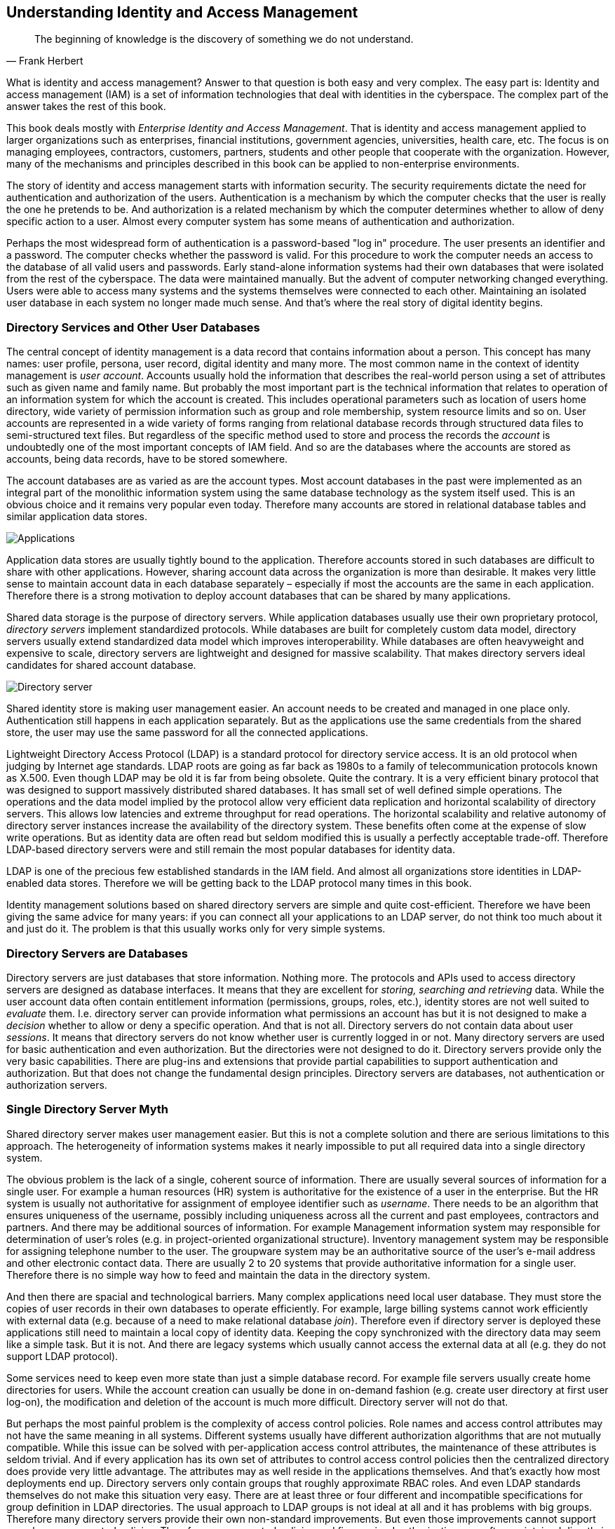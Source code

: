 == Understanding Identity and Access Management

[quote, Frank Herbert]
The beginning of knowledge is the discovery of something we do not understand.

What is identity and access management?
Answer to that question is both easy and very complex.
The easy part is: Identity and access management (IAM) is a set of information technologies that deal with identities in the cyberspace.
The complex part of the answer takes the rest of this book.

This book deals mostly with _Enterprise Identity and Access Management_.
That is identity and access management applied to larger organizations such as enterprises, financial institutions, government agencies, universities, health care, etc.
The focus is on managing employees, contractors, customers, partners, students and other people that cooperate with the organization.
However, many of the mechanisms and principles described in this book can be applied to non-enterprise environments.

The story of identity and access management starts with information security.
The security requirements dictate the need for authentication and authorization of the users.
Authentication is a mechanism by which the computer checks that the user is really the one he pretends to be.
And authorization is a related mechanism by which the computer determines whether to allow of deny specific action to a user.
Almost every computer system has some means of authentication and authorization.

Perhaps the most widespread form of authentication is a password-based "log in" procedure.
The user presents an identifier and a password.
The computer checks whether the password is valid.
For this procedure to work the computer needs an access to the database of all valid users and passwords.
Early stand-alone information systems had their own databases that were isolated from the rest of the cyberspace.
The data were maintained manually.
But the advent of computer networking changed everything.
Users were able to access many systems and the systems themselves were connected to each other.
Maintaining an isolated user database in each system no longer made much sense.
And that's where the real story of digital identity begins.

=== Directory Services and Other User Databases

The central concept of identity management is a data record that contains information about a person.
This concept has many names: user profile, persona, user record, digital identity and many more.
The most common name in the context of identity management is _user account_.
Accounts usually hold the information that describes the real-world person using a set of attributes such as given name and family name.
But probably the most important part is the technical information that relates to operation of an information system for which the account is created.
This includes operational parameters such as location of users home directory, wide variety of permission information such as group and role membership, system resource limits and so on.
User accounts are represented in a wide variety of forms ranging from relational database records through structured data files to semi-structured text files.
But regardless of the specific method used to store and process the records the _account_ is undoubtedly one of the most important concepts of IAM field.
And so are the databases where the accounts are stored as accounts, being data records, have to be stored somewhere.

The account databases are as varied as are the account types.
Most account databases in the past were implemented as an integral part of the monolithic information system using the same database technology as the system itself used.
This is an obvious choice and it remains very popular even today.
Therefore many accounts are stored in relational database tables and similar application data stores.

image::pictures/01-01-applications.png[Applications]

Application data stores are usually tightly bound to the application.
Therefore accounts stored in such databases are difficult to share with other applications.
However, sharing account data across the organization is more than desirable.
It makes very little sense to maintain account data in each database separately – especially if most the accounts are the same in each application.
Therefore there is a strong motivation to deploy account databases that can be shared by many applications.

Shared data storage is the purpose of directory servers.
While application databases usually use their own proprietary protocol, _directory servers_ implement standardized protocols.
While databases are built for completely custom data model, directory servers usually extend standardized data model which improves interoperability.
While databases are often heavyweight and expensive to scale, directory servers are lightweight and designed for massive scalability.
That makes directory servers ideal candidates for shared account database.

image::pictures/01-02-directory-server.png[Directory server]

Shared identity store is making user management easier.
An account needs to be created and managed in one place only.
Authentication still happens in each application separately.
But as the applications use the same credentials from the shared store, the user may use the same password for all the connected applications.

Lightweight Directory Access Protocol (LDAP) is a standard protocol for directory service access.
It is an old protocol when judging by Internet age standards.
LDAP roots are going as far back as 1980s to a family of telecommunication protocols known as X.500. Even though LDAP may be old it is far from being obsolete.
Quite the contrary.
It is a very efficient binary protocol that was designed to support massively distributed shared databases.
It has small set of well defined simple operations.
The operations and the data model implied by the protocol allow very efficient data replication and horizontal scalability of directory servers.
This allows low latencies and extreme throughput for read operations.
The horizontal scalability and relative autonomy of directory server instances increase the availability of the directory system.
These benefits often come at the expense of slow write operations.
But as identity data are often read but seldom modified this is usually a perfectly acceptable trade-off.
Therefore LDAP-based directory servers were and still remain the most popular databases for identity data.

LDAP is one of the precious few established standards in the IAM field.
And almost all organizations store identities in LDAP-enabled data stores.
Therefore we will be getting back to the LDAP protocol many times in this book.

Identity management solutions based on shared directory servers are simple and quite cost-efficient.
Therefore we have been giving the same advice for many years: if you can connect all your applications to an LDAP server, do not think too much about it and just do it.
The problem is that this usually works only for very simple systems.


=== Directory Servers are Databases

Directory servers are just databases that store information.
Nothing more.
The protocols and APIs used to access directory servers are designed as database interfaces.
It means that they are excellent for _storing, searching and retrieving_ data.
While the user account data often contain entitlement information (permissions, groups, roles, etc.), identity stores are not well suited to _evaluate_ them.
I.e. directory server can provide information what permissions an account has but it is not designed to make a _decision_ whether to allow or deny a specific operation.
And that is not all.
Directory servers do not contain data about user _sessions_.
It means that directory servers do not know whether user is currently logged in or not.
Many directory servers are used for basic authentication and even authorization.
But the directories were not designed to do it.
Directory servers provide only the very basic capabilities.
There are plug-ins and extensions that provide partial capabilities to support authentication and authorization.
But that does not change the fundamental design principles.
Directory servers are databases, not authentication or authorization servers.


=== Single Directory Server Myth

Shared directory server makes user management easier.
But this is not a complete solution and there are serious limitations to this approach.
The heterogeneity of information systems makes it nearly impossible to put all required data into a single directory system.

The obvious problem is the lack of a single, coherent source of information.
There are usually several sources of information for a single user.
For example a human resources (HR) system is authoritative for the existence of a user in the enterprise.
But the HR system is usually not authoritative for assignment of employee identifier such as _username_.
There needs to be an algorithm that ensures uniqueness of the username, possibly including uniqueness across all the current and past employees, contractors and partners.
And there may be additional sources of information.
For example Management information system may responsible for determination of user's roles (e.g. in project-oriented organizational structure).
Inventory management system may be responsible for assigning telephone number to the user.
The groupware system may be an authoritative source of the user's e-mail address and other electronic contact data.
There are usually 2 to 20 systems that provide authoritative information for a single user.
Therefore there is no simple way how to feed and maintain the data in the directory system.

And then there are spacial and technological barriers.
Many complex applications need local user database.
They must store the copies of user records in their own databases to operate efficiently.
For example, large billing systems cannot work efficiently with external data (e.g. because of a need to make relational database _join_).
Therefore even if directory server is deployed these applications still need to maintain a local copy of identity data.
Keeping the copy synchronized with the directory data may seem like a simple task.
But it is not.
And there are legacy systems which usually cannot access the external data at all (e.g. they do not support LDAP protocol).

Some services need to keep even more state than just a simple database record.
For example file servers usually create home directories for users.
While the account creation can usually be done in on-demand fashion (e.g. create user directory at first user log-on), the modification and deletion of the account is much more difficult.
Directory server will not do that.

But perhaps the most painful problem is the complexity of access control policies.
Role names and access control attributes may not have the same meaning in all systems.
Different systems usually have different authorization algorithms that are not mutually compatible.
While this issue can be solved with per-application access control attributes, the maintenance of these attributes is seldom trivial.
And if every application has its own set of attributes to control access control policies then the centralized directory does provide very little advantage.
The attributes may as well reside in the applications themselves.
And that's exactly how most deployments end up.
Directory servers only contain groups that roughly approximate RBAC roles.
And even LDAP standards themselves do not make this situation very easy.
There are at least three or four different and incompatible specifications for group definition in LDAP directories.
The usual approach to LDAP groups is not ideal at all and it has problems with big groups.
Therefore many directory servers provide their own non-standard improvements.
But even those improvements cannot support complex access control policies.
Therefore access control policies and fine-grained authorizations are often maintained directly in the application databases.

Single directory approach is feasible only in very simple environments or in almost entirely homogeneous environments.
In all other cases there is a need to supplement the solution by other identity management technologies.

This does not mean that the directory servers are useless.
Quite the contrary.
They are very useful when used properly.
They just cannot be used alone.
More components are needed to build a complete solution.

=== Access Management

While directory systems are not designed to handle complex authentication the _access management_ (AM) systems are built to handle just that.
They handle all the flavors of authentication and some authorization aspects.
The principle of all access management systems is basically the same:

. Access management system gets between the user and the target application.
This can be done by a variety of mechanisms but the most common is that the applications themselves redirect the user to the AM system if they do not have existing session.

. Access management system prompts user for username and password, requests the certificate, creates a challenge and prompts for the response or in any other way initiates the authentication procedure.

. User enters the credentials.

. Access management system checks the validity of credentials and evaluates access policies.

. If access is allowed then the AM system redirects user back to the application.
The redirection usually contains an access token: small piece of information that tells the application that the user is authenticated.

. Application validates the token, creates local session and allows the access.

image::pictures/01-03-am-flow.png[Access management flow]

After that procedure the user works with the application normally.
So only the first access goes through the AM server.
This is important for AM system performance and sizing.

The applications only need to provide code that integrates with the AM system.
Except for that small integration code applications do not need to provide any authentication code at all.
It is the AM system that prompts for password, not the application.
This is a fundamental difference when compared to LDAP-based authentication.
In the LDAP case it is the application that prompts for password.
In the AM case the Access Management server does everything.
Many applications do not even care how the user was authenticated.
All they need to know is that he was authenticated and that the authentication was good enough.
This feature brings a very desirable flexibility to the entire application infrastructure.
The authentication mechanism can be changed at any time without disrupting the applications.
We live in an era when passwords are migrated to a stronger authentication mechanisms.
The flexibility that the AM-based approach brings may play a key part in that migration.


=== Web Single Sign-On

Single Sign-On (SSO) systems allow user to authenticate once and then access number of different system.
There many SSO systems for web applications, however it looks like these systems are all using the same basic principle.
The web SSO is based on the general access management principle described above:

. Application A redirects the user to the access management server (SSO server).

. The access management server authenticates the user.

. The access management server establishes session (SSO session) with the user browser.
This is the crucial part of the SSO mechanism.

. User is redirected back to the application A. Application A usually establishes local session with the user.

. User interacts with application A

. When user tries to access application B, the application B redirects user to the access management server.

. The access management server checks for existence of SSO session.
As the user authenticated with the access management server before, there is a valid SSO session.

. Access management server does not need to authenticate the user again and immediately redirects user back to application B.

. Application B establishes local session with the user and proceeds normally.

The user usually does not even realize that he was redirected when accessing application B.
There is no interaction between the redirects and the redirects and the processing on the access management server is usually very fast.
It looks like the user was logged into the application B all the time.

image::pictures/1-4-web-sso-flow.png[Web SSO flow]


=== Authorization in Access Management

The request of a user accessing an application is directly or indirectly passed through the access management server.
Therefore the access management server can, in theory, analyze the request and evaluate whether the user request is authorized or not.
That is a theory.
But the situation is much more complicated in practice.

The AM server usually intercepts only the first request to access the application because it would be a performance impact to intercept all the requests.
After the first request the application established local sessions and proceeds with the operation without any communication with the AM server.
Therefore the AM server can only evaluate authorization during the first request.
Which means it can only evaluate a very rough-grained authorization decisions.
In practice it usually means that the AM server can make only all-or-nothing authorization decisions: whether a particular user can access all parts of a particular application or that he cannot access the application at all.
The AM server usually cannot make any finer-grain decisions just by itself.

Some AM systems provide agents that can be deployed to applications and that enforce a finer-grain authorization decisions.
Such agents often rely on HTTP communication and they are making decisions based on the URLs that the user is accessing.
This approach might work well in 1990s, but it has only very limited applicability in the age of single-page web applications and mobile applications.

Sophisticated applications often need to make authorization decisions based on context which is simply not available in the request or user profile at all. E.g. an e-banking application may allow or deny a transaction based on the sum of previous transactions that were made earlier that day.
While it is usually possible to synchronize all the authorization information into the user profile, it is usually not desirable.
It would be a major burden to keep such information updated and consistent.

AM systems often come with a promise to unify authorization across all the applications and to centralize management of organization-wide security policies.
Unfortunately, such broad promises are almost always false.
The AM system can theoretically evaluate and enforce some authorization statements.
And this may work well during demonstrations and in very simple deployments.
But in complex practical deployments this capability is extremely limited.
Vast majority of the authorization decisions is carried out by each individual application and is completely outside of the reach of an AM system.

=== SAML and OpenID Connect

Many access management systems use proprietary protocols to communicate with the applications and agents.
This is obviously an interoperability issue – especially when the AM principles are used in the Internet environment.
And it is the Internet that motivated standardization in this field.

The first widespread standardized protocol in this field was Security Assertion Markup Language (SAML).
The original intent of SAML was to allow cross-domain sign-on and identity data sharing across organizations on the Internet.
It is quite complex protocol and security token format heavily based on XML standards.
SAML philosophy and design is very close to the SOAP-based web services and in fact it was designed to integrate easily into the SOAP web service world.
SAML specifications are long, divided into several profiles, there are many optional elements and features and overall SAML is a set of very rich and flexible mechanisms.

Primary purpose of SAML is transfer of identity information between organizations.
There are big federations with hundreds of organizations based on SAML tokens and protocols.
Many e-government solutions are based on SAML, there are big partner networks running on SAML and overall it looks like SAML is a success.
But SAML was a victim of its own flexibility and complexity.
And the latest fashion trends are not very favorable to SAML. XML and SOAP-based web service mechanisms are getting out of fashion.
All of that has probably motivated the inception of other protocols.

The latest fashion favors RESTful services and similar simpler architectural approaches.
All of that probably contributed to the development of OpenID Connect protocol (OIDC).
OpenID Connect is based on much simpler mechanisms than SAML, but it is reusing the same basic principles.
OpenID connect has a very eventful history.
It all started with a bunch of homebrew protocols such as LID or SXIP that are now mostly forgotten.
That was followed by the development of OpenID protocol, which was still very simple.
OpenID gained some attention especially with providers of Internet services.
But despite its simplicity OpenID was not very well engineered and it quickly reached its technological limits.
It was obvious that OpenID needs to be significantly improved.
Then there was almost unrelated protocol called OAuth which was designed for management of cross-domain authorizations.
That protocol was developed into something that was almost, but not quite, entirely unlike the original OAuth protocol.
As the result had almost nothing to do with the original OAuth protocol it is perfectly understandable that is was dubbed OAuth2. And in fact OAuth2 is not really a protocol at all.
It is rather a vaguely-defined framework to build other protocols.
OAuth2 framework was used to build a cross-domain authentication and user profile protocol.
This new protocol is much more similar to SAML than to the original OpenID, so it was an obvious choice to call it OpenID Connect.
Some traditions are just worth maintaining.

Now there are two protocols that are using the same principle and do almost the same thing.
The principle is illustrated in the following diagram.

image::pictures/1-5-saml-oidc-flow.png[SAML/OIDC flow]

The interaction goes like this:

. User is accessing a resource.
This can be web page or web application on the target site.

. Target site does not have a valid session for the user.
Therefore it redirects user browser to the source site.
It will add authentication request into that redirect.

. Browser follows the redirect to the source site.
The source site gets the authentication request and parses it.

. If the user is not already authenticated with the source site then the authentication happens now.
The source site prompts for username, password, certificate, one-time password or whatever credential that is required by the policy.
With a bit of luck the authentication succeeds.

. The source site redirects the browser back to the target site.
The source site adds authentication response to the redirect.
The most important part of the response is a token.
The token directly or indirectly asserts user's identity.

. The target site will parse the authentication response and process the token.
The token may by just a reference to the real token (SAML artifact) or it may be access key to another service that provides the identity (OIDC UserInfo).
In that case the target site makes another request (6a).
This request is usually a direct one and does not use browser redirects.
One way or another, the target site now has claims about user identity.

. Target site evaluates the identity, processes authorizations and so on.
Local session with the user is usually established at this point to skip the authenticaiton redirects on the next request.
The target site finally provides the content.

Following table compares the terminology and technologies used in SAML and OIDC worlds.

[cols=3*,options=header]
|===
|
|SAML World
|OpenID Connect World

|Source site
|Identity Provider (IdP)
|Identity Provider (IDP) or OpenID Provider (OP)

|Target site
|Service Provider (SP)
|Relying Party (RP)

|Token
|SAML Assertion (or artifact)
|ID token, access token

|Intended for
|Web applications, web services (SOAP)
|Web applications, mobile applications, REST services

|Based on
|N/A
|OAuth2

|Data representation
|XML
|JSON

|Cryptography framework
|XMLenc, XMLdsig
|JOSE

|Token format
|SAML
|JWT

|===

Careful reader will notice the similarity with the web-based access management mechanisms.
That's right.
This is the same wheel reinvented over and over again.
However, to be completely honest we have limited our description to cover flows for web browser only.
Both SAML and OIDC has broader applicability that just web browser flows.
And the differences between the protocols are much more obvious in these extended use cases.
But the web browser case nicely illustrates the principles and similarities of SAML, OpenID Connect and also the simple web-SSO systems.

Maybe the most important differences between SAML, OIDC and web-SSO systems is the intended use:

* SAML was designed for the web applications and SOAP web services world.
It will handle centralized (single-IDP) scenarios very will, but it can also work in decentralized federations.
Go for SAML if you are using SOAP and WS-Security or if you plan to build big decentralized federation.

* OpenID Connect was designed mostly for use with social network and similar Internet services.
Its philosophy is still somehow centralized.
It will work well if there is one strong identity provider and many relying parties.
Technologically it will fit into RESTful world much better than SAML. Current fashion trends are favorable to OIDC.

* Web-SSO systems are designed to be used inside a single organization.
This is ideal to implement SSO between several customer-facing applications so the customers will have no idea that they interact with many applications and not just one.
The web-SSO systems are not designed to work across organizational boundaries.

Although SAML and OIDC are designed primarily for cross-domain use, it is no big surprise to see them inside a single organization.
There is a clear benefit in using an open standardized protocol instead of a proprietary mechanism.
However, it has to be expected that the SSO system based on SAML or OIDC will have slightly more complicated setup than a simple Web-SSO system.

=== Kerberos, Enterprise SSO and Friends

Many of us would like to think that everything is based on web technologies today and that non-web mechanisms are things of the past.
But there are still cases that are not web-based and where web-based SSO and AM mechanisms will not work.
There is still a lot of legacy applications, especially in the enterprise environment.
Applications based on rich clients or even character-based terminal interactions are still not that difficult to find.
And then there are network operating systems such as Windows and numerous UNIX variants, there are network access technologies such as VPN or 802.1X and so on.
There are still many cases where web-based access management and SSO simply won't work.

These technologies usually pre-date the web.
And honestly, the centralized authentication and SSO are not entirely new ideas.
Therefore it is perhaps no big surprise that there are authentication and SSO solutions even for non-web applications.

The classic classroom example of non-web SSO system is Kerberos.
The protocol originated at MIT in 1980s.
It is a single sign-on protocol for operating systems and rich clients based on symmetric cryptography.
Even though it is a cryptographic protocol it is not too complicated to understand and it definitely withstood the test of time.
It has been used to this day, especially for authentication and SSO of network operating systems.
It is a part of Windows network domain and it is often the preferred solution for authentication of UNIX servers.
The most serious limitation of Kerberos is given by its use of symmetric cryptography.
The weakness of symmetric cryptography is key management.
Kerberos key management can be quite difficult especially when Kerberos realm gets very big.
Key management is also one of the reasons why it is not very realistic to use Kerberos in cross-domain scenarios.
However inside a closed organization Kerberos is still a very useful solution.

The major drawback in using Kerberos is that every application and client needs to be "kerberized".
In other words everybody that wants to take part in Kerberos authentication needs to have Kerberos support in one's software.
There are kerberized versions of many network utilities so this is usually not a problem for UNIX-based networks.
But it is a problem for generic applications.
There is some support for Kerberos in common web browsers which is often referred to as "SPNEGO".
However this support is usually limited to interoperability with Windows domains.
Therefore even though Kerberos is still useful for operating system SSO it is not a generic solution for all applications.

Many network devices use RADIUS protocol for what network engineers call "Authentication, Authorization and Accounting" (AAA).
However RADIUS is a back-end protocol.
It does not take care of client interactions.
The goal of RADIUS is that the network device (e.g. WiFi access point, router or VPN gateway) can validate user credentials that it has received as part of other protocol.
The client connecting to VPN or WiFi network does not know anything about RADIUS.
Therefore RADIUS is similar to the LDAP protocol and it is not really an access management technology.

Obviously there is no simple and elegant solution that can provide SSO for all enterprise applications.
Despite that one technology appeared in 1990s and early 2000s and promised to deliver universal enterprise SSO solution.
It was called "Enterprise Single Sign-On" (ESSO).
The ESSO approach was to use agents installed on every client device.
The agent detects when login dialog appears on the screen, fills in the username and password and submits the dialog.
If the agent is fast enough the user does not even notice the dialog and this creates the impression of Single Sign-On.
However, there are obvious drawbacks.
The agents needs to know all the passwords in a cleartext form.
There are ESSO variations with passwords randomly generated or even single-user passwords which partially alleviates this problem.
But the drawback is that the ESSO also needs to be integrated with password management of all the applications, which is not entirely easy.
However the most serious drawback of ESSO are the agents.
These only work on workstations that are strictly controlled by the enterprise.
Yet the world is changing, enterprise perimeter has efficiently disappeared and the enterprise cannot really control all the client devices.
Therefore also ESSO is now mostly a thing of the past.


=== Access Management and the Data

Access Management servers and Identity Providers need to know the data about users to work properly.
But it is complicated.
The purpose of access management systems is to manage access of users to the applications.
Which usually means processing authentication, authorization (partially), auditing the access and so on.
For this to work, the AM system needs access to the database where the user data are stored.
It needs access to usernames, passwords and other credentials, authorization policies, attributes and so on.
The AM systems usually do not store these data themselves.
They rely on external databases.
And in vast majority of cases those databases are directory services.
This is an obvious choice: directory services are lightweight, highly available and extremely scalable.
The AM system usually need just a simple attributes, therefore the limited capabilities of directory data models are not a limiting factor here.
Marriage of access management and directory service is an obvious and very smart match.

However, there is one critical issue – especially if the AM system is also used as a single sign-on server.
The data in the directory service and the data in the applications must be consistent. E.g. it is a huge problem if one user has different usernames in several applications.
Which username should he use to log in?
Which username should be sent to the applications?
There are ways how to handle such situations, but this is usually very cumbersome and expensive.
It is much easier to unify the data before the AM system is deployed.

Even though the "M" in AM stands for "management", typical AM system has only a very limited data management capabilities.
The AM systems usually assume that the underlying directory system is already properly managed. E.g. a typical AM system has only a very minimalistic user interface to create, modify and delete user records.
Some AM systems may have self-service functionality (such as password reset), but even that functionality is usually very limited.
Even though the AM relies on the fact that the data in the AM directory service and the data in applications are consistent there is usually no way how to fully synchronize the data by using the AM system itself.
There may be methods for on-demand or opportunistic data updates, e.g. creating user record in the database when the user logs in for the first time.
But there are usually no solutions for deleting the records or for updating the records of inactive users.

Therefore the AM systems are usually not deployed alone.
The underlying directory service is almost always a hard requirement for even the most humble AM functionality.
But for the AM system to really work properly it needs something to manage and synchronize the data.
Identity Management (IDM) system is usually used for that purpose.
And in fact, it is usually strongly recommended to deploy the directory and the IDM system before the AM system.
The AM system cannot work without the data.
And if it works on data that are not maintained properly it will not take a long time until it fails.


=== Advantages and Disadvantages of Access Management Systems

Access management and web SSO systems have significant advantages.
Most of the characteristics are given by the AM principle of centralized authentication.
As the authentication is carried out by a central access management server it can be easily controlled and audited.
Such centralization can be used to consistently apply authentication policies - and to easily change them when needed.
It also allows better utilization of an investment into authentication technologies. E.g. multi-factor or adaptive authentication can be quite expensive if it has to be implemented by every application.
But when it is implemented in the AM server then it is re-used by all the applications without additional investment.

However there are also drawbacks.
As the access management is centralized it is obviously a single point of failure.
Nobody is going to log in in case that the AM server fails.
This obviously means major impact on functionality of all applications.
Therefore AM servers need to be highly available and scalable.
Which is not always an easy task.
The AM servers need a very careful sizing as they may easily become a performance bottlenecks.
But perhaps the most severe drawback is the total cost.
The cost of the AM server itself is usually not a major issue.
But the server needs to be integrated with every application.
Even though there are some standards the integration is usually quite painful.
Support for AM standards and protocols in the applications is far from being perfect.
Especially older enterprise applications need to be modified to switch their authentication subsystem to the AM server.
This is often so costly that the adoption of AM technologies is often limited just to a handful of enterprise applications.

Even though many enterprises are planning deployment of an AM system as their first step in the IAM project, this approach seldom succeeds.
The project usually plans to integrate 50-80% applications into the AM solution.
But the reality is that only a handful of applications is integrated with the AM system.
The rest of the applications is integrated using an IDM system that is hastily added to the project.
Therefore it is better to plan ahead: analyze the AM integration effort and make a realistic plan for the AM solution.
Make sure that the AM can really bring the promised benefits.
Starting with IDM and adding AM part later is often much more reasonable strategy.


=== Single Access Management Myth

The redirection approach of Access Management systems assumes that the user has something that can display authentication prompts and carry out user interaction.
Which is usually a web browser.
Therefore this approach applies mostly to conventional web-based applications.
Variations of this approach are also applicable to single-page web applications.
However this approach is usually not directly applicable for applications that use rich clients, operating system authentication and mobile applications.
Browser is not the primary environment that can be used to carry out the authentication in those cases.
There are some solutions that usually rely on embedded browser, however that does not change the basic fact that the AM technologies are not entirely suitable for this environment.
These applications usually rely on Kerberos as an SSO system or do not integrate with any SSO system at all.

As typical enterprise environment is composed of a wild mix of technologies and not all of them are entirely web-based.
Therefore it is unlikely that a single AM system can apply to everything that is deployed in the enterprise.
Authentication is very tightly bound to the user interaction, therefore it depends on the method how the user interacts with the application.
As the user is using different technologies to interact with the web application, mobile application and operating system then it is obvious that also authentication and SSO methods for these systems will be different.

Therefore it has to be expected that there will be several AM or SSO systems in the enterprise, each one serving its own technological island.
And each island needs to be managed.


=== Practical Access Management

Unifying access management system, Single Sign-On, cross-domain identity federation, universally-applicable 2-factor authentication – there are the things that people usually want when they think about Identity and Access Management (IAM).
And these are all perfectly valid requirements.
However, everything has its cost.
And it is notoriously difficult to estimate the cost of access management solutions because majority of the cost is not in the AM software.
Huge part of the total cost is hidden inside existing applications, services and clients.
All of this has to be considered when planning an access management project.

Even though the AM is what people usually want, it is usually wise *not* to start with AM as the first step.
AM deployment has many dependencies: unified user database, managed and continually synchronized data, applications that are flexible enough to be integrated and so on.
Unless your IT infrastructure is extremely homogeneous and simple, it is very unlikely that these dependencies are satisfied.
Therefore it is almost sure that the AM project attempted at the beginning of the IAM program will not reach its goals.
And it is quite likely for such AM projects to fail entirely.
However if the AM project is properly scoped and planned and has realistic goals there is high chance of success and it can bring substantial value.

Perhaps the best way to evaluate an AM project is to ask several questions:

* Do I really need access management for all applications?
Do I need 100% coverage?
Can I afford all the costs?
Maybe it is enough to integrate just a couple of applications that are source of the worst pain.
Do I know which applications are these?
Do I know what my users really use during they workday?
Do I know what they need?

* Do I fully realize that the effect of AM and SSO is mostly user convenience?
What are the real security benefits of AM deployment?
Will I be disabling the native authentication to the applications?
Even for system administrators?
What will I do in case of administration emergencies (e.g. system recovery)?
Would system administrators still be able to circumvent the AM system?
If yes then what is the real security benefit?
If not then what will be the recovery procedure in case the AM system fails?

* Do I really need SSO for older and rarely used applications?
What is the real problem here?
Is the problem that users are entering the password several times per day?
Or is the real problem that they have to enter different username or password to different applications and they keep forgetting the credentials?
Maybe simple data cleanup and password management will solve the worst problems and I case save a huge amount of money on AM project?

The AM technologies are the most visible part of the IAM program.
But it is also the most expensive part and the most difficult to set up and maintain.
Therefore do not underestimate other IAM technologies and do not try to solve every problem with AM golden hammer.
Using the right tool for the job is a good approach in every situation.
But in IAM program it is absolutely critical for success.


=== Identity Management

_Identity management_ (IDM) is maybe the most overlooked and underestimated technology in the whole identity and access management (IAM) field.
Yet IDM is a crucial part of almost every IAM solution.
And it is IDM that can bring substantial benefits to almost any organization.
So, what that mysterious IDM really is?

Identity management is exactly what the name says: it is all about managing identities.
It is about the processes to create Active Directory accounts and mailboxes for a new employee.
IDM makes it possible to immediately disable all access to a suspicious user during a security incident.
IDM takes care of adding new privileges and removing old privileges of users during reorganization.
IDM makes sure that all the accounts are properly disabled when the employee leaves the company.
IDM records access privileges of temporary workers, partners, support engineers and all the third-party identities that are not maintained in your human resources (HR) system.
IDM automates the processes of role request and approval.
IDM records every change in user privileges in the audit trail.
IDM governs the annual reviews of roles and access privileges.
IDM makes sure the copies of user data that are kept in the applications are synchronized and properly managed.
And IDM does many other things that are absolutely essential for every organization to operate in an efficient and secure manner.

It looks like IDM is the best thing since the sliced bread.
So where's the catch?
Oh yes, there is a catch.
Or it is perhaps better to say that there was a catch.
The IDM systems used to be expensive.
Very expensive.
The IDM systems used to be so expensive that it was very difficult to justify the cost even with such substantial and clear benefits.
But that time is over now.

NOTE: The term _identity management_ is often used for the whole identity and access management (IAM) field.
This is somehow confusing because technologies such as single sign-on or access management do not really manage the identities.
Such technologies manage the access to the applications.
Even directory servers do not exactly _manage_ the identities.
Directory servers store the identities and provide access to them.
There is in fact one whole branch of technologies that manage identities.
Those systems are responsible for creating identities and maintaining them.
Those are sometimes referred to as _identity provisioning_, _identity lifecycle management_ or _identity administration systems_.
But given the current state of the technology such names are indeed an understatement.
Those systems can do much more than just provisioning or management of identity lifecycle.
We will refer to these systems simply as _identity management_ (IDM) systems.
When we refer to the entire field that contains access management, directory services, identity management and governance we will use the term _identity and access management_ (IAM).

Let's start at the beginning.
In 1990s there was no technology that would be clearly identified as "identity management".
Of course, all the problems above had existed almost since the beginning of modern computing.
And there had always been some solutions for those problems.
But most of that solutions were based on paperwork and scripting.
That worked quite well - until the big system integration wave spread through the industry in 1990s and 2000s.
As data and processes in individual applications got integrated, the IDM problems became much more pronounced.
Manual paper-based processes were just too slow for the age of information superhighways.
The scripts were too difficult to maintain in the world where new application is deployed every couple of weeks.
The identity integration effort naturally started with the state-of-the-art identity technology of the day: directory services.
But as we have already shown the directories were not ideal tool for the job.
The directories were not entirely suitable for environment where people though that LDAP is some kind of exotic disease, where usernames and identifiers were assigned quite randomly and where every application insisted that the only authoritative data are those stored in its own database.


=== First Generation

The integration problems motivated the inception of IDM technologies in early 2000s.
Early IDM systems were just data synchronization engines that were somehow hard-coded to operate with users and accounts.
Some simple Role-Based Access Control (RBAC) engines and administration interfaces were added a bit later.
During mid-2000s there were several more-or-less complete IDM systems.
This was the first generation of the IDM systems.
These systems were able to synchronize identity data between applications and also provide some basic management capabilities.
But even such a simple functionality was a huge success.
The IDM systems could synchronize the data without any major modification of the applications, therefore they brought the integration cost to a reasonable level.
The problem was that the cost of the IDM systems themselves was quite high.
And these systems were still somehow crude, therefore the configuration and customization required a very specialized class of engineers.
This made the deployment of IDM solutions prohibitively expensive for many mid-size and smaller organizations.
And even big organizations often deployed IDM solution with quite limited features to make the cost acceptable.
These IDM systems later evolved and improved.
And there were companion products for governance and compliance that augmented the functionality.
But it often was almost impossible to change the original architecture or a product.
Therefore many first-generation products still struggle with limitations that originated in the early product design.

All the first-generation IDM systems were commercial closed-source software.
Many of these products are still available on the market and they are even considered to be leaders.
However, the closed-source character of the IDM products is itself a huge problem.
Every IDM solution has to be more-or-less customized.
Which usually means more rather than less.
It has to be the IDM system that adapts and not the applications.
Requiring each application to adapt to a standardized IDM interface means a lot of changes in a lot of different places, platforms and languages.
The total cost adds up to a huge number.
Such approach is being tried from time to time but it almost always fails.
It is not a practical approach.
While there are many applications in the IT infrastructure, there is just one IDM system.
If the IDM system adapts to applications and business processes, the changes are usually smaller and they are all in one place and implemented in a single platform.
So the IDM system must be able to adapt.
And it has to adapt a great deal and it has to adapt easily and quickly.
Closed-source software is notoriously bad at adapting to requirements that are difficult to predict.
Which in practice means that the IDM projects based on first-generation products were hard, slow and expensive.
Also the closed-source software is prone to vendor lock-in.
Once the IDM system is deployed and integrated it is extremely difficult to replace it with a competing system.
The closed-source vendor is the only entity that can modify the system and the system cannot be efficiently replaced.
Which means that the end customer is not in a position to negotiate.
Which means high maintenance costs.
Naturally the first generation of IDM system was a huge commercial success.
But only for the vendors.
This generation of IDM solutions really worked only for some customers and even there the real long-term benefits were often questionable.

=== Second Generation

We can only speculate what were the reasons, but the fact is that around the years 2009-2011 several very interesting new IDM products appeared on the market.
One interesting thing is that all of them were more-or-less open source.
But there is much more.
Although all of the products are targeting the IDM space they are all significantly different.
They differ in their philosophy and governing principles.
One product is just a simple framework that can be programmed and extended ad nauseam while another product is a full-fledged IDM product with support for governance and compliance features.
Architecture of one product is quite heavyweight, based on Service-Oriented Architecture (SOA) principles.
And that product actually contains complete Enterprise Service Bus (ESB) embedded inside the system.
On the other hand, architecture of another product is a loosely coupled set of components that can be glued together with JavaScript.
Couple of other products are mostly based on proven and efficient lightweight Java architecture.
While some products are following good open source standards and they are building user communities, other products are open source only by the source code license and they are obviously not so much community-oriented.
So, there is a lot of variability.
Which means that are plenty options to choose from.

To be completely honest, not all second-generation IDM products are entirely ready for prime time.
It takes some time for a product to mature.
But there are few products that can handle all common IDM scenarios without any problems.
And at least one product is a comprehensive and feature-complete IDM system.
Some of the products stagnate and at least one product is practically dead.
But there are products that are actively maintained and continuously improved.

The most significant advantage of the second-generation IDM products is their open source character.
This is a characteristic that is easy to overlook, but it is almost impossible to overstate.
As every single IDM engineer knows, understanding of the IDM product and the ability to adapt the product are two critical aspects of any IDM project.
Open source is the best way to support both understanding and flexibility.
And there is also third important advantage: it is almost impossible to create a vendor lock-in situation with an open source product.
All of the open source products are backed by companies that offer professional support services that are equivalent to the services offered by commercial IDM products.
Therefore there are no disadvantages originating from the open source character of these projects.
Yet there are huge advantages that make this approach really revolutionary.

The second-generation IDM products are obvious choice for new IDM deployment projects.
The advantages of these products are quite clear and there is a great potential for future development.
However, as always, you must choose wisely.

=== What is This Identity Management, Anyway?

_Identity management_ is a simple term which encompasses a very rich and comprehensive functionality.
It contains identity provisioning (and reprovisioning and deprovisioning), synchronization, organizational structure management, role-based access control, data consistency, approval processes, auditing and few dozens of other features.
All of that is thoroughly blended and mixed with a pinch of scripting and other seasoning until there is a smooth IDM solution.
Therefore it is quite difficult to tell what identity management is just by using a dictionary-like definition.
We would rather describe what identity management is by using a couple of typical usage scenarios.

Let's have a fictional company called ExAmPLE, Inc.
This company has few thousand employees, decent partner network, customers and suppliers and all the other things as real-world companies have.
And ExAmPLE company has an IDM system running in its IT infrastructure.

ExAmPLE hires a new employee called Alice.
Alice signs an employee contract few days before she starts her employment.
The contract is entered into the HR system by the ExAmPLE HR staff.
The IDM system periodically scans the HR records and it discovers the record of a new hire.
The IDM systems pulls in the record and analyzes it.
The IDM system will take user's name and employee number from the HR record, it will generate a unique username and based on that information it creates a user record in the IDM system.
The IDM system also gets the organization code of `10010` from the HR record.
The IDM will look inside its organizational tree and discovers that the code `10010` belongs to sales department.
Therefore IDM will automatically assign the user to the sales department.
The IDM will also process the work position code of `S007` in the HR record.
The IDM policies say that the code `S007` means sales agent and that anybody with that code should automatically receive the "Sales Agent" role.
Therefore the IDM will assign that role.
As this is a core employee, the IDM will automatically create an Active Directory account for the user together with the company mailbox.
The account will be placed into the Sales Department organizational unit.
The "Sales Agent" role entitles the user to more privileges.
Therefore the Active Directory account is automatically assigned to sales groups and distribution lists.
The role also gives access to the CRM system, therefore CRM account is also automatically created and assigned to appropriate groups.
All of that happens in a couple of seconds after the new HR record is detected.
And it all happens automatically.

image::pictures/01-06-example-idm.png[ExAmPLE IDM system]

Alice starts her career and she is a really efficient employee.
Therefore she gets more responsibilities.
Alice is going to prepare specialized market analyses based on empirical data gathered in the field.
ExAmPLE is a really flexible company, always inventing new ways how to make business operations more efficient.
Therefore they invented this work position especially to take advantage of Alice's skills.
Which means there is no work position code for Alice's new job.
But she needs new privileges in the CRM system to do her work efficiently.
And she needs that right now.
Fortunately the ExAmPLE has a flexible IDM system.
Alice can log into the IDM system, select the privileges that she needs and request them.
The request has to be approved by Alice's manager and also by the CRM system owner.
They get the notification about the request and they can easily approve or reject it in the IDM system.
Once the request is approved Alice's CRM account will be automatically assigned to appropriate CRM groups.
Alice may start working on her analysis minutes or hours after she has requested the privileges.

image::pictures/01-07-example-idm-approval.png[ExAmPLE IDM approval]

Alice lives happily ever after.
And one day she decides to get married.
Alice, similarly to many other women, has the strange habit of changing her surname after the marriage.
But now Alice has a really responsible work position and she has accounts in a dozen information systems.
This is no easy task to change her name in all of them, is it?
In fact it is very easy because ExAmPLE has its IDM system.
Alice goes to the HR department and the HR staff changes her surname in the HR system.
The IDM system will pick up the change and propagate that to all the affected systems.
Alice even automatically gets a new e-mail address with her new surname (keeping the old one as an alias).
Alice will receive a notification that now she can use her new e-mail address.
The change is fast, clean and effortless.

image::pictures/01-08-example-idm-rename.png[ExAmPLE IDM rename]

Later that day Alice discovers that her password is about to expire.
Changing the password in all the applications would be a huge task.
But Alice knows what to do.
She logs into the IDM system and changes her password there.
The password change is automatically propagated to each affected system according to policy set up by the IT security office.

The following month something unexpected happens.
There is a security incident.
The security office discovered the incident and now they are investigating it.
It looks like it was an insider job.
The security officers are using the data from the IDM system to focus their investigation on users that had privileges to access affected information assets.
They pinpoint Mallory as a prime suspect.
The interesting thing is that Mallory should not have these privileges at all.
Luckily the IDM system also keeps an audit trail about every privilege change.
Therefore they discover that it was Mallory's colleague Oscar that assigned these privileges to Mallory.
Both men are to be interviewed.
But as this incident affects sensitive assets there are some preventive measures to be executed before any word about the incident spreads.
The security officers use the IDM system to immediately disable all the accounts that Mallory and Oscar have.
It takes just a few seconds for IDM to disable these accounts in all the affected applications.

image::pictures/01-09-example-idm-disable.png[ExAmPLE IDM disable]

The investigation later reveals that Oscar is mostly innocent.
Mallory misused Oscar's trust and tricked him to assign the extra privileges.
Mallory abused the privileges to get sensitive data and he tried to sell them.
The decision is that Mallory has to immediately leave the company while Oscar may stay.
However, as Oscar has shown poor judgment in this case his responsibilities are reduced.
The IDM is now used to permanently disable all Mallory's accounts, to re-enable Oscar's accounts and also to revoke sensitive privileges that are considered too risky for Oscar to have.

Few months later Oscar is still ashamed because of his failure.
He decides not to prolong his employee contract with ExAmPLE and to leave the company without causing more trouble.
Oscar's contract expires at the end of the month.
This date is recorded in the HR system and the IDM system takes it from there.
Therefore at midnight of the last Oscar's day at work the IDM system automatically deletes all Oscar's accounts.
Oscar starts a new career as a barman in New York.
He is very successful.

image::pictures/01-10-example-idm-termination.png[ExAmPLE IDM termination]

The security office has handled the security incident in a professional way and the IDM system provided crucial data to make the security response quick and efficient.
They receive praise from the board of directors.
But the team always tries to improve.
They try to learn from the incident and reduce the possibility of such a thing happening again.
The team is using data from the IDM system to analyze the privileges assigned to individual users.
The usual job of the IDM system is to create and modify accounts in the applications.
But the IDM system is using bidirectional communication with the applications.
Therefore this analysis is far from being yet another pointless spreadsheet exercise.
The analysis is based on real application data processes and unified by the IDM system: what are the real accounts, to which user they belong, what roles they have, which groups they belong and so on.
The IDM system can detect accounts that do not have any clear owner.
The security team discovers quite a rich collection of testing accounts that were obviously used during the last data center outage half a year ago.
The IT operations staff obviously forgot about these accounts after the outage.
The security staff disables the accounts using the IDM tools and sets up an automated process to watch out for such accounts in the future.

image::pictures/01-11-example-idm-orphans.png[ExAmPLE IDM orphan detection]

Based on the IDM data the security officers suspect that there are users that have too many privileges.
This is most likely a consequence of the request-and-approval process and these privileges simply accumulated over time.
But this is just a suspicion.
It is always difficult for a security staff to assess whether particular user should have certain privilege or should not have it.
This is especially difficult in flexible organizations such as ExAmPLE, where work responsibilities are often cumulated and organizational structures is somehow fuzzy.
Yet there are people that know what each employee should do: the managers.
However, there are many managers on many departments and it would be a huge task to talk to each one of them and consult the privileges.
The IDM system comes to the rescue once again.
The security officers set up automated access recertification campaign.
They sort all users to their managers based on the organizational structure which is maintained in the IDM system.
Each manager will receive an interactive list of their users and their privileges.
The manager must confirm (re-certify) that the user still needs those privileges.
This campaign is executed in a very efficient manner as the work is evenly distributed through the organization.
Therefore the campaign is completed in a couple of days.
At the end the security officers know which privileges are no longer needed and can be removed.
This reduces the exposure of the assets which is a very efficient way to reduce residual security risk.

NOTE: Experienced identity management professionals certainly realized that this description is slightly idealized.
The real world is not a fairy tale and real life with an IDM system is much more complicated that this simple story suggests.
Even though the real life is harder than a story in a book, the IDM system remains an indispensable tool for automation and information security management.

=== How Does Identity Management Technology Work?

Obviously identity management systems have a lot of advantages for business, processes, efficiency and all that stuff.
But how does it really works on a technological level?
The basic principle is very simple: identity management system is just a sophisticated data synchronization engine.

Identity management system takes data from the source systems, such as HR databases.
It is processing the data, mapping and transforming the values as necessary.
It will figure out which records are new.
The IDM engine will do some (usually quite complex) processing on the records.
That usually includes processing policies such as Role-Based Access Control (RBAC), organizational policies, password policies and so on.
The result of this processing is creation or modification of user accounts in other systems such as Active Directory, CRM systems and so on.
So basically it is all about getting the data, changing them and moving them around.
This does not seem very revolutionary, does it?
But it is all about the details.
It is the way how the IDM system gathers the data, how it is processing the data and how it is propagating the changes that make all the difference.

=== Identity Management Connectors

Identity management system must connect to many different applications, databases and information systems.
Typical IDM deployment has tens or even hundreds of such connections.
Therefore the ease of connecting IDM system with its environment is one of its essential qualities.

Current IDM systems use _connectors_ to communicate with all surrounding systems.
These connectors are based on similar principles that database drivers.
On one end there is unified connector interface that presents that data from all the systems using the same "protocol".
On the end of the connector is the native protocol that the application supports.
Therefore there are connectors for LDAP and various LDAP variants, SQL protocols and dialects, connectors that are file-based, connectors that invoke web services or REST services and so on.
Every slightly advanced IDM system has tens of different connects.

image::pictures/01-12-connectors.png[Connectors]

Connector is usually relatively simple piece of code.
Primary responsibility of a connector is to adapt communication protocols.
Therefore LDAP connector translates the LDAP protocol messages into data represented using a common connector interface.
The SQL connector does the same thing with SQL-based protocols.
The connector also interprets the operations invoked on the common connector interface by the IDM system.
Therefore the LDAP protocol will execute the "create" operation by sending LDAP "add" message to the LDAP server and parsing the reply.
Connectors usually implement the basic set of create-read-update-delete (CRUD) operations.
Therefore a typical connector is quite simple piece of code.
Despite its simplicity the whole connector idea is a clever one.
The IDM system does not need to deal with the communication details.
The core of the IDM system can be built to focus on the generic identity management logic which is typically quite complex just by itself.
Therefore any simplification that the connectors provide is more than welcome.

Connectors are usually accessing external interfaces of source and target systems.
It is natural that the connector authors will choose interfaces that are public, well-documented and based on open standards.
Many newer systems have interfaces like that.
But there are notorious cases that refuse to provide such interface.
Despite that there is almost always some way to build a connector.
The connector may create record directly in the application database.
Or it may execute a database routine.
Or it may execute a command-line tool for account management.
Or it may even do crazy things such as simulation of a user working with text terminal and filling out a form to create new account.
There is almost always a way to do what connector needs to do.
Just some ways are nicer than others.

The connector-based architecture is pretty much standard among all advanced IDM systems.
Yet the connector interfaces significantly vary from one IDM system to another.
Therefore the connectors are not interchangeable between different IDM systems.
The connector interfaces are all proprietary.
And the connectors are often used as weapons to somehow artificially increase the profit from IDM solution deployment.
Except for one case.
The ConnId connector framework is the only connector interface that is actively used and developed by several competing IDM systems.
It is perhaps no big surprise that ConnId is an open source framework.

Even though connector-based approach is quite widespread, some older IDM systems are not using connectors.
Some IDM products use agents instead of connectors.
Agent does similar job than the connector does.
However, agent is not part of the IDM system instance.
Agents are installed in each connected application and they communicate with the IDM system using a remote network protocol.
This is a major burden.
The agents needs to be installed everywhere.
And then they need to be maintained, upgraded, there may be subtle incompatibilities and so on.
Also running a third-party code inside every application can be a major security issue.
Overall the agent-based systems are too cumbersome (and too costly) to operate.
The whole agent idea perhaps originated somewhere in our digital past when applications and databases haven't supported any native remote interfaces.
In such a situation the agents are obviously better than connectors.
Fortunately, this is a thing of the past.
Today even old applications have some way to manage identities using a remote interface.
This is typically some web or REST service that are easy to access from a connector.
But even if the application provides only a command-line interface or interactive terminal session there are connectors that can handle that sufficiently well.
Therefore today the agent-based systems are generally considered to be obsolete.

=== Identity Provisioning

Provisioning is perhaps the most frequently used feature in any IDM system.
In the generic sense _provisioning_ means maintenance of user accounts in applications, databases and other target systems.
This includes creation of the account, various modifications during the account lifetime and permanent disable or delete at the end of the lifetime.
The IDM system is using _connectors_ to manipulate the accounts.
And in fact good IDM systems can manage much more than just accounts.
Management of groups and group membership was quite a rare feature in early years of IDM technology.
Yet today an IDM system that cannot manage groups is almost useless.
Almost all IDM systems work with roles.
But only few IDM systems can also provision and synchronize the roles (e.g. automatically create LDAP group for each new role).
Good IDM system can also manage, provision and synchronize organizational structures.
However, this feature still is still not entirely common.


=== Synchronization and Reconciliation

Identity provisioning may be the most important feature of an IDM system.
But if an IDM system did just the provisioning and nothing else it would be a quick an utter failure.
It is not enough to create an account when a new employee is hired or delete that account when an employee leaves.
Reality works in mysterious ways and it can easily make a big mess in a very short time.
Maybe there was a crash in one of the applications and the data were restored from a backup.
So an account that was deleted few hours ago is unexpectedly resurrected.
It stays there, alive, unchecked and dangerous.
Maybe an administrator manually created an account for a new assistant because the HR people were all busy to process the papers.
And the new assistant had such pretty eyes.
When the record finally gets to the HR system and it is processed the IDM system discovers that there is already a conflicting account and it simply stops with an error.
Maybe few (hundred) accounts get accidentally deleted by junior system administrator trying out an innovative system administration routine.
There are simply too many ways how things can go wrong.
And in reality they do go wrong surprisingly often.
It is not enough for an IDM system to just set things up and then forget about it.
One of the most important features of any self-respecting IDM system is to make sure that everything is right and also that it stays right all the time.
Identity management is all about continuous maintenance of the identities.
Without that continuity the whole IDM system is almost useless.

The trick to keep the data in order is to know when they get out of order.
In other words, the IDM system must detect when the data in the application databases change.
If an IDM system detects that there was a change then it is not that difficult to react to the change and fix it.
The secret ingredient is the ability to detect changes.
But there's a slight issue with that, isn’t it?
We cannot expect that the application will send a notification to the IDM system every time a change happens.
We do not want to modify the applications, otherwise the IDM deployment will be prohibitively expensive.
The application needs to be passive and the IDM system needs to be active.
Fortunately, there are several ways how to do that.

Some applications already keep a track of the changes.
Some databases record a timestamp of the last change for each row.
Some directory servers keep a record of recent changes for the purpose of data replication.
Such meta-data can be used by the IDM system.
The IDM system may periodically scan the timestamps or replication logs for new changes.
When the IDM detects a change it can retrieve the changed objects and react to the change based on its policies.
The scanning for changes based on meta-data is usually very efficient therefore it can be executed every couple of minutes.
Therefore the reaction to the change can be done almost in the real-time.
This method has many names in various IDM systems.
It is called "live synchronization", "active synchronization" or simply just "synchronization".
Sadly, this method is not always available.
In fact this ability is quite rare.

But all is not lost.
Even if the application does not maintain good meta-data that allow near-real-time change detection there is still one very simple way that works for almost any system.
The IDM system gets the list of all accounts in the application.
Then it compares that list with the list of accounts that are _supposed_ to be there.
Therefore it compares the reality (what _is_ there) with the policy (what _should be_ there).
The IDM system can react to any discrepancies and repair them.
This method is called _reconciliation_.
It is quite a brutal method, almost barbaric.
But it does the job.

Listing all accounts and processing each of them may seem as a straightforward job.
But it can be extremely slow if the number of accounts is high and the policies are complex.
It can take anything from few minutes to few days.
Therefore it cannot be executed frequently.
Running that once per day is feasible only for small and simple systems.
Running it once per week (on weekends) is a more common practice.
But many systems cannot afford to run it more frequently than once per month.

There are also other methods.
But synchronization and reconciliations are the most frequently used.
The drawback of synchronization is that it is not entirely reliable.
The IDM system may miss some changes, e.g. due to change log expiration, system times not being synchronized or variety of other reasons.
On the other hand, reconciliation is mostly reliable.
But it is a very demanding task.
Therefore these two methods are often used together.
Synchronization runs all the time and handles vast majority of the changes.
Reconciliation runs weekly or monthly and it acts as a safety net to catch the changes that might have escaped during synchronization.

Listing all accounts and processing each of them may seem as a straightforward job.
But it can be extremely slow if the number of accounts is high and the policies are complex.
It can take anything from few minutes to few days.
Therefore it cannot be executed frequently.
Running that once per day is feasible only for small and simple systems.
Running it once per week (on weekends) is a more common practice.
But many systems cannot afford to run it more frequently than once per month.

There are also other methods.
But synchronization and reconciliations are the most frequently used.
The drawback of synchronization is that it is not entirely reliable.
The IDM system may miss some changes, e.g. due to change log expiration, system times not being synchronized or variety of other reasons.
On the other hand, reconciliation is mostly reliable.
But it is a very demanding task.
Therefore these two methods are often used together.
Synchronization runs all the time and handles vast majority of the changes.
Reconciliation runs weekly or monthly and it acts as a safety net to catch the changes that might have escaped during synchronization.

=== Identity Management and Role-Based Access Control

Managing permissions for every user individually is a feasible options only if the number of users is very low.
Individual management of permissions becomes very difficult with populations as small as few hundreds of users.
When the number of users goes over a thousand such management usually becomes an unbearable burden.
The individual management of permissions is not only a huge amount of work, it is also quite an error-prone routine.
This has been known for decades.
Therefore many systems unified common combinations of permissions into roles and the concept of Role-Based Access Control (RBAC) was born.
The roles often represent work positions or responsibilities that are much closer to the “business” than technical permissions.
A role may reflect the concepts of bank teller, website administrator or sales manager.
User has a role, the role contains permissions, permissions are used for authorization - that is the basic principle of RBAC. The low-level permissions are hidden from the users.
Users are quite happy when they deal with the business-friendly role names.

NOTE: The term _RBAC_ is frequently used in the industry, however the actual meaning of RBAC is not always clear.
The confusion is perhaps caused by the fact that there is a formal RBAC specification known as _NIST RBAC model_.
When people say RBAC some of them mean that specific formal model, others mean anything that is similar to that formal model and yet others mean anything that deals with roles.
We use the term RBAC in quite a broad sense.
Major identity management systems usually implement a mechanism that is inspired by the formal NIST RBAC model, but the mechanism deviates form the formal model as necessary.
That is what we mean when we use the term RBAC.

Most RBAC systems allow for roles to be placed inside other roles thus creating role hierarchy.
Top of the hierarchy is usually composed of business roles such as “marketing specialist”.
Business roles contain a lower-level roles.
These are often application roles such as “web site analytics” or “CMS administrator”.
These lower-level roles may contain concrete permissions.
Or they may contain other roles that are even closer to the underlying technology.
And so and so on, there are proverbial turtles all the way down.
Role hierarchy is often a must when the number of permissions and users gets higher.

image::pictures/01-13-role-hierarchy.png[Role hierarchy]

No IDM system can be really complete without RBAC mechanism in place.
Therefore vast majority of IDM systems support roles in one way or another.
However, the quality of RBAC support significantly varies.
Some IDM systems only support the bare minimum that is required to claim RBAC support.
Other systems have excellent and very advanced dynamic and parametric hybrid RBAC systems.
Most IDM systems are somewhere in between.

Role-based mechanism is a very useful management tool.
In fact the efficiency of role-based mechanism often leads to its overuse.
This is a real danger especially in bigger and somehow complex environments.
The people that design roles in such environment have a strong motivation to maintain order by dividing the roles to smallest reusable pieces and then re-combining them in a form of application and business roles.
This is further amplified by the security best practices such as the _principle of least privilege_.
This is completely understandable and perfectly valid motivation.
However, it requires extreme care to keep such RBAC structure maintainable.
Even though this may seem counter-intuitive, it is quite common that the number of roles exceeds the number of users in the system.
Unfortunately, this approach turns the complex problem of user management to even more complex problem of role management.
This phenomenon is known as _role explosion_.

Role explosion is a real danger and it is definitely not something that can be avoided easily.
The approach that prevailed in the first-generation IDM deployments was to simply live with the consequences of role explosion.
Some IDM deployments even created tools that were able to automatically generate and (more-or-less successfully) manage hundreds of thousands of roles.
However, this is not a sustainable approach.
The second-generation IDM systems bring features that may help to avoid the role explosion in the first place.
Such mechanisms are usually based on the idea to make the roles _dynamic_.
The roles are no longer just a static set of privileges.
Dynamic roles may contain small pieces of algorithmic logic used to construct the privileges.
Input to these algorithms are parameters that are specified when the role is assigned.
Therefore the same role can be reused for many related purposes without a need to duplicate the roles.
This can significantly limit the number of roles required to model a complex system.
This is the best weapon against role explosion that we currently have.

Even though the RBAC system has some drawbacks it is necessary for almost any practical IDM solutions.
There were several attempts to replace the RBAC system with a completely different approach.
Such attempts have some success in the access management and related field.
But those alternatives cannot easily replace RBAC in the identity management.
Attribute-Based Access Control (ABAC) is one such popular example.
The ABAC idea is based on replacing the roles with pure algorithmic policies.
Simply speaking, ABAC policy is a set of algorithms that take user attributes as input.
The policy combines that input with the data about operation and context.
Output of the policy is a decision whether an operation should be allowed or denied.
This approach is simple and it may work reasonably well in the access management world where the AM server knows a lot of details about the operation that just takes place.
But in the IDM field we need to set up the account before the user logs in for the first time.
There are no data about the operation yet.
And even contextual data are very limited.
That, together with other issues, makes ABAC a very poor choice for an IDM system.
Therefore whether you like it or not, RBAC is the primary mechanism of any practical IDM solution.
And it is here to stay.

=== Identity Management and Authorizations

The basic principle of authorization in the information security is quite straightforward:
take the _subject_ (user), _object_ (the things that user is trying to access) and the _operation_.
Evaluate whether the policy allows that subject-object-operation triple.
If policy does not allow it then deny the operation.
This is quite simple.
But in the identity management field we need to think quite differently.
We need to work backwards.
The IDM system needs to setup an account for a user before the user initiates any operation.
And when user really starts an operation then the IDM system will not know anything about it.
Therefore the concept of authorization in the IDM world is somehow turned completely upside down.

The IDM system does not take direct part in authorization.
IDM system sets up accounts in applications and databases.
But the IDM system itself is not active when user logs into an application and executes the operations.
Does that mean IDM system cannot do anything about authorizations?
Definitely not.
The IDM system does not enforce authorization decisions.
But the IDM can manage the data that determine how the authorization is evaluated.
IDM system can place the account to the correct groups, which will cause certain operations to be allowed and other operations denied.
IDM system can set up an access control lists (ACLs) for each account that it manages.
IDM system is not evaluating or enforcing the authorizations directly.
But it indirectly manages the data that are used to evaluate authorizations.
And this is extremely important feature.

Authentication and authorizations are two very prominent concepts of information security.
And they are vitally important for any identity and access management solution.
However, authentication is quite simple in principle.
Yes, the user may have several credential types used in adaptive multi-factor authentication.
But while that description sounds a bit scary it is still not that complex.
There are just a couple of policy statements that govern authentication.
Also, authentication is typically quite uniform: most users are authenticating using the same mechanism.
Authentication is not that difficult to centralize (although it may be expensive).
Authentication is therefore relatively easy to manage.

But it is quite a different story for authorization.
Every application has slightly different authorization mechanism.
And these mechanisms are not easy to unify.
One of the major obstacles is that every application works with different objects, the objects may have complex relations with other objects and all of them may also have complex relations with the subjects.
The operations are also far from being straightforward as they may be parametrized.
And then there is context.
There may be per-operation limits, daily limits, operations allowed only during certain times or when system is in certain state.
And so on.
This is very difficult to centralize.
Also, almost every user has slightly different combination of authorizations.
Which means that there is a great variability and a lot of policies to manage.
And then there are two crucial aspects that add whole new dimension of complexity: performance and scalability.
Authorization decisions are evaluated all the time.
It is not rare to see an authorization evaluated several times for each request.
Authorization processing needs to be fast.
Really fast.
Even a round-trip across a local network may be a performance killer.
Due to complexity and performance reasons the authorization mechanisms are often tightly integrated into the fabric of each individual application. E.g. it is a common practice that authorization policies are translated to SQL and they are used as an additional clauses in application-level SQL queries.
This technique is taking advantage of the database engine to quickly filter out the data that the user is not authorized to access.
This method is very efficient and it is perhaps the only practical option when dealing with large-scale data sets.
However this approach is tightly bound to the application data model and it is usually almost impossible to externalize.

Therefore it is not realistic to expect that the authorization could be centralized anytime soon.
The authorization policies need to be distributed into the applications.
But managing partial and distributed policies is not an easy task.
Someone has to make sure that the application policies are consistent with the overall security policy of the organization.
Fortunately, the IDM systems are designed especially to handle management and synchronization of data in broad range of systems.
Therefore the IDM system is the obvious choice when it comes to management of authorization policies.

=== Organizational Structure, Roles, Services and Other Wildlife

Back in 2000s the IDM was all about managing user accounts.
It was enough to create, disable and delete an account to a have an successful IDM deployment.
But the world is a different place now.
Managing the accounts is simply not enough any more.
Yes, automated account management brings significant benefits and it is a necessary condition to get at least a minimal level of security in complex systems.
But account management is often not enough to justify the cost of an IDM system.
Therefore current IDM systems can do much more than just a simple account management.

There are many things that an advanced IDM system can manage:

* Accounts.
Obviously.
Many IDM systems can fully manage account attributes, groups membership, privileges, account status (enabled/disabled), validity dates and all the other details.

* Groups and roles.
Apart from managing the membership of accounts in groups the IDM system can take care of the whole group life-cycle: create a group, manage it and delete it.

* Organizational structure.
The IDM system can take organizational structure from its authoritative source (usually HR) and synchronize it to all the applications that need it.
Or the IDM itself may be used to manually maintain an organizational structure.

* Servers, services, devices and "things".
While this is not yet IDM mainstream, there are some experimental solutions that use IDM principles to manage concepts that are slightly outside the traditional IDM scope. E.g. there is an IDM-based solution that can automatically deploy predefined set of virtual machines for each new project.
The new IDM systems are so flexible that they can theoretically manage everything that is at least marginally related to the concept of identity: virtual machines, networks, applications, configurations, devices … almost anything.
This is still quite a unique functionality.
But it is very likely that we will see more stories about this in the future.

While all these features are interesting, some of them clearly stand out.
The management of groups and organizational structure are those that are absolutely critical for almost any new IDM deployment.
Your organizational structure may be almost flat and project-oriented or you may have twelve levels of divisions and sections.
But regardless of the size and shape of your organizational structure it needs to be managed and synchronized across applications in pretty much the same way as identities are synchronized.
You may need to create groups in Active Directory for each of your organizational unit.
You want them to be correctly nested.
You may want to create distribution list for each of your ad-hoc team.
And you want this operation to have as little overhead as possible otherwise the teams cannot really be managed in ad-hoc fashion.
You may want to synchronize the information about projects into your issue tracking system.
You may also want to automatically create a separate wiki space and a new source code repository for each new development project.
The possibilities are almost endless.
Both the traditional organizations and the new lean and agile companies will benefit from that.

Organizational structure management is closely related to group management.
The groups are often bound to workgroups, projects or organizational units. E.g. and IDM system can automatically maintain several groups for each project (admin and member groups).
Those groups can be used for authorization.
Similarly an IDM system can automatically maintain application-level roles, access control lists (ACLs) and other data structures that are usually used for authorization.

image::pictures/01-14-org-sync.png[Organizational tree synchronization]

While this functionality provides benefits in almost any deployment, organizational structure management is absolutely crucial for organizations that are based on tree-like functional organizational structures.
These organizations heavily rely on the information derived from organizational structure. E.g. direct manager of the document author can review an approve the document in the document management system.
Only the employees in the same division can see the document draft.
Only the employees of a marketing section can see marketing plans.
And so on.
Traditionally, such data are encoded into an incomprehensible set of authorization groups and lists.
And that contributes to the fact that reorganizations are a total nightmare for IT administrators.
However, an IDM system can significantly improve the situation.
IDM can create the groups automatically.
It can make sure that the right users are assigned into these groups.
It can synchronize information about the managers into all affected applications.
And so on.
And a good IDM system can do all of that using just a handful of configuration objects.

This seems to be almost too good to be true.
And it is fair to admit that the quality of organizational management features significantly varies among IDM systems.
Group management and organizational structure management seem to be a very problematic feature.
Only few IDM systems support these concepts at the level that allows practical out-of-box deployment.
Most IDM systems have some support for that, but any practical solution requires heavy customization.
It is not clear why IDM vendors do not pay attention to features that are required for almost any IDM deployment.
Therefore when it comes to a comprehensive IDM solution there is one crucial advice that we could give: choose the IDM product wisely.

=== Everybody Needs Identity Management

Such a title may look like a huge exaggeration.
But it fact it is very close to the truth.
Every non-trivial system has a need for identity management, even though the system owners may not realize that.
As you are reading this book, chances are that you are one of the few people that can see the need.
In that case it is all mostly about costs/benefits calculation.
Identity management has some inherent complexity.
While even very small systems need IDM, the benefits are likely to be too small to justify the costs.
The cost/benefit ratio is much better for mid-size.
And IDM is an absolute necessity for large-scale systems.
There seems be a rule of thumb that has quite broad applicability:


|===
|Number of users |Recommendation

|Less than 200
|You may need IDM, but the benefits are probably too small to justify the costs.

|200 – 2 000
|You need IDM and the benefits may be just enough to justify the costs.
But you still need to look for a very cost-efficient solution.

|2 000 – 20 000
|You really need IDM. You simply cannot manage that crowd manually.
If you implement IDM properly the benefits will be much higher than the costs.

|More than 20 000
|I can't believe that you do not have any IDM yet.
Go and get one.
Right now.
You can thank me later.
|===

=== Identity Governance and Compliance

_Identity governance_ is basically an identity management taken to a higher business level.
The identity management proper is focused mainly on technical aspects of identity life-cycle such as automatic provisioning, synchronization, evaluation of the roles and computing attributes.
On the other hand, identity governance abstracts from the technical details and it is focused on policies, roles, business rules, processes and data analysis. E.g. a governance system may deal with segregation of duties policy.
It may drive the process of access re-certification.
It may focus on automatic analysis and reporting of the identity, auditing and policy data.
It will drive remediation processes to address policy violations.
It will manage application of new and changed policies, evaluate how is your system compliant with policies and regulations and so on.
This field is sometimes referred to as _governance, risk management and compliance_ (GRC).

Almost all IDM systems will need at least some governance features to be of any use in practical deployments.
And many governance features are just refinement of concepts that originated in the IDM field many years ago.
Therefore the boundary between identity management and identity governance is quite fuzzy.
The boundary is so fuzzy that new terms were invented for the unified field that includes the identity management proper together with identity governance.
_Identity governance and administration_ (IGA) is one of these terms.
This field (or sub-field) is still quite young, therefore it is expected that the terminology and even the concepts need some time to settle down.
For us the governance is just a natural continuation of identity management evolution.

However, it seems to be a common practice that identity governance features are implemented by specialized products that are separated from their underlying IDM platforms.
Almost all commercial IDM and governance solutions are divided into (at least) two products.
This strategy obviously brings new revenue streams for the vendors.
But it makes almost no sense at all from customer point of view.
The industry has even coined a term _closed-loop remediation_ (CLR) which in fact means that the governance system is somehow integrated with the underlying IDM solution.
Industry sometimes has a need for inventing fancy marketing terms for something that should be natural part of any reasonable solution.
It perhaps comes without saying that reasonable IDM solutions should offer both the IDM and governance features in one unified and well aligned product.

Below is a list of features that belong to the governance/compliance category.
As the boundary of governance is so fuzzy, there are also features that are just related to governance.

* *Delegated administration.* Basic IDM deployments are usually based on the idea of an omnipotent system administrator that can do almost anything.
And then there are end users that can do almost nothing.
While this concept may work in small and simple deployments, it is not sufficient for larger systems.
Large organizations usually need to delegate some of the administration privileges to other users.
There may be HR personnel, people that are responsible for management of their organizational units, administrator responsible for a particular group of systems and so on.

* *Deputies.* Delegated administration is very useful, but it is quite static.
It is given by policies that are not entirely easy to change.
But there is often a need for ad-hoc delegation, such as a temporary delegation of privileges during manager’s vacation.
Such manager could nominate a deputy that should receive parts of manager’s privileges.
This is all done on an ad-hoc basis, initiated by an explicit action of the manager.

* *RBAC-related policies*, such as Segregation of Duties (SoD) policy.
Simply speaking SoD policy ensures that conflicting duties cannot be accumulated with a single person.
This is usually implemented by using a role exclusion mechanisms.
However, it may go deeper. E.g. it may be required that each request is approved by at least two people.

* *Policies related to organizational structure.* Organizational structure may look like a simple harmless tree, but in reality it is far from being simple or harmless.
In theory the organizational structure should be managed by business or operations departments such as HR. But the reality is often quite different.
Business departments lack the tools and processes to efficiently manage organizational structure.
Therefore it is often an IDM system that assumes the responsibility for organizational structure management.
In such cases there is a need to police the organizational structure.
For example there may be policies that mandate a single manager for each department.
In that case the IDM system may need to handle situations that there is no manager or too many managers.

* *Dynamic approval schemes.* Approval processes are usually considered to be part of basic identity management functionality.
Those are usually implemented by some kind of general-purpose workflow engine.
However, this is often a source of maintenance problems, especially in deployments that are focused on identity governance functionality.
In such cases the approval processes are no longer simple quasi-linear workflows.
Approval processes tend to be very dynamic and their nature is determined by the polices.
Workflow engines have a very hard time coping with such a dynamic situation.
IDM system that implement special-purpose policy-based approval engines provide much better solutions.

* *Entitlement management* is mostly and identity management thing.
It deals with entitlements of user’s accounts in target systems such as role or group membership.
However, this process can go both ways.
Governance systems may provide a “entitlement discovery” features that take entitlements as inputs.
This can be used evaluate compliance and policy violations, but it may also be a valuable input for role engineering.

* *Role mining.* IDM systems are seldom deployed on a green field.
In the common case there are existing systems in place, there are application roles, entitlements and privileges.
It is not an easy job to create IDM roles that map to this environment.
This is usually a slow and tedious process.
However, IDM system can retrieve all the existing information and use it to propose role structure.
This is not a fully deterministic process, it requires a lot of user interaction, tuning and it is often based on a machine learning capabilities.
It is not a replacement for role engineering expertise.
However, machine-assisted role mining can significantly speed up the process.

* *Re-certification campaigns.* Assignment of roles is often an easy task.
Request a role, role goes through an approval process and the role is assigned.
And then everybody forgets about it.
There is a significant incentive to request assignment of a new role.
But there is almost no incentive to request unassignment of a role that is no longer needed.
This leads to a accumulation of privileges over time.
And such accumulation may reach dangerous levels for employees with long and rich job transfer history.
Therefore there are re-certification campaigns that are also known as “certification”, “access certification” or “attestation” mechanisms.
The goal of those campaign is to confirm (“certify” or “testify”) that the user still needs the privileges that were assigned previously.
Re-certification campaigns are designed to be conducted on a large number of users in a very efficient manner.
Therefore there are special processes and a very specific user interface is provided to conduct such campaigns.

* *Role governance* is usually quite a complex matter.
Typical IDM deployments will have a large number of roles.
It is quite hard to define those roles in the first place.
But then it is even harder to maintain them.
Environment is changing all the time, therefore the roles have to change as well.
It is usually beyond the powers of a single administrator to do so.
Therefore many role owners are usually nominated to take care of role maintenance.
Roles are often grouped into applications, categories, catalogs or functional areas.
The IDM system must make sure that the owners have the right privileges to do their job.
The IDM system should also take care that each role has at least one owner, that role definitions are periodically reviewed and so on.

* *Role lifecycle management* is a dynamic part of role governance.
Role changes are likely to have a serious impact on overall security of the system.
Therefore it may not be desirable to simply delegate role management duties.
It may be much more sensible to require that role changes has to be approved before being applied.
New roles are also created all the time and old roles are decommissioned.
The IDM system may need to make sure that a decommissioned role is not assigned to any new user.
But such role may still be needed in the system during a phase-out period.

* *Role modeling.* A change of a single role often does not make much sense just by itself.
The roles are usually designed in such a way that a set of roles works together and forms a role model.
Therefore approval of each individual role change may be too annoying and even harmful. E.g. there may be an inconsistent situation in case that one change is approved and another is rejected.
Therefore roles and policies are grouped into models, the models are reviewed, versioned and applied in their entirety.

* *Simulation.* IDM deployments tend to be complex.
There are many relations, interactions and policies.
It is no easy task to predict the effects of a change in a role, policy or organizational structure.
Therefore some IDM systems provide a simulation features that provide predictions and impact analyses of planed changes.

* *Compliance policies*, reporting and management.
Policies in the identity management world are usually designed to be strictly enforced.
This works fine for fundamental policies that are part of simple IDM deployments.
However, the big problem is how to apply new policies - especially policies that are mandated by regulations, recommendations and best practices.
In such cases it is almost certain that significant part of your organization will not be compliant with such new policy.
Applying the policy and immediately enforcing it is likely to cause a major business disruption.
However, it is almost impossible to prepare for new policies and to mitigate their impact without knowing which users and roles are affected.
Therefore the policies are usually applied, but they are not enforced yet.
The policies are used to evaluate the compliance impact.
Compliance reports can be used to find the users that are affected by the policy in order to remedy the situation.
Compliance reports may also be used to track the extent and progress of compliance.

* *Remediation.* Good IDM deployments strive for automation.
All the processes and actions that can be automated are automated. E.g. if a role is unassigned and user does no longer needs an account, such account is automatically deleted or disabled.
However, there are actions that cannot be automated because they require decision of a living and thinking human being.
Approvals are one example of such processes.
However, there are more situations like that.
And many of those require more initiative than a simple yes/no decision.
One such example is organizational structure management.
There is usually a rule that each department must have a manager.
But what should IDM system do in case that a department manager is fired?
IDM system cannot stop that operation, as there are certainly good reasons to revoke all privileges of that manager.
Therefore the result is that there is now a department without a manager.
And the IDM system itself cannot do anything about that.
That is where remediation comes to the rescue.
Remediation process is started after the operation.
The remediation process will ask responsible person to nominate a new manager for the department.
There may be a broad variety of remediation processes.
Simple process will ask for yes/no decisions or may ask to nominate a users.
But there are often a generic processes that apply to completely unexpected situations.

* *Risk management automation.*
Information security is not a project, it is a process.
It starts with risk analysis, planning, actions and then it goes back to analysis and planning and actions and so on and so on for ever and ever.
Risk analysis is the part that takes a huge amount of time and effort - especially when it comes to analysis of insider threat as there is usually a lot of insiders to analyze.
However, an IDM system can help to reduce the risk analysis effort.
Each role assigned to a user is a risk.
If roles are marked with relative risk levels, IDM system can compute the accumulation of risk for each user.
As each role gives access to a particular set of assets, the IDM system may provide data to evaluate asset exposure to users.


=== Complete Identity and Access Management Solution

A comprehensive Identity and Access Management solution cannot be built by using just a single component.
There is no single product or solution that will provide all the necessary features.
And as the requirements are so complex and often even contradictory it is very unlikely that there ever will be any single product that can do it all.

A clever combination of several components is needed to build complete solution.
The right mix of ingredients for this IAM soup will always be slightly different as no two IAM solutions are the same.
But there are three basic components that are required for any practical IAM deployment:

* *Directory service* or a similar identity store is the first component. This is the database that stores user account information. The accounts are stored there in a “clean” form that can be used by other applications. And this database is indeed widely shared by applications that are capable to connect to it. This part of the solution is usually implemented as a replicated LDAP server topology or Active Directory domain. This has an advantage of relatively low cost and high availability. And especially the LDAP sever topologies can usually scale ad nauseam. But there is one major limitation: the data model needs to be simple. Very simple. And the identity store needs to be properly managed.

* *Access Management* is a second major component of the solution. It takes care of authentication and (partially) authorization. Access management unifies authentication mechanisms. If an authentication mechanism is implemented in the access management server then all integrated applications can easily benefit. It also provides Single Sign-On (SSO), centralizes access logs and so on. It is very useful component. But of course, there are limitations. AM system needs access to identity data. Therefore it needs reliable, very scalable and absolutely consistent identity database as a back-end. This is usually provided by the directory service. Performance and availability are the obvious obstacles here. But there is one more obstacle which is less obvious but every bit as important: data quality. The data in the directory service must be up to date and properly managed. But that is only part of the picture. As most applications store some pieces of identity data locally, these data also need to be synchronized with the directory database. No access management system can do this well enough. And there is no point for AM to do it at all. The AM system has a very different architectural responsibilities. Therefore yet another component is needed.

* *Identity Management* is the last but in many ways the most important component. This is the real brain of the whole solution. The IDM system maintains the data. It is the component that keeps the entire system from falling apart. It makes sure that the data are up to date and compliant with the policies. It synchronizes all the pieces of identity data that those pesky little applications always keep creating. It maintains groups, privileges, roles, organizational structures and all the other things necessary for the directory and the access management to work properly. It maintains order in the system. And it allows living and breathing system administrators and security officers to live happily, to breath easily and to keep control over the whole solution.

The following diagram shows how all these components fit together.

image::pictures/01-15-iam-arch.png[IAM architecture]

This is truly a composite solution.
There are several components that have vastly different features and characteristics.
But when bound together into one solution, the result is something that is much more than just a sum of its part.
The components support each other.
The solution cannot be complete unless all three components are in place.

However, building a complete solution may be quite expensive and it may take a long time.
You have to start somewhere.
But if you have resources for just one product then choose identity management.
IDM is a good start.
It is not that expensive as access management.
And IDM brings good value even quite early in the IAM program.
Especially the second generation IDM systems are very good at repaying the investment.
Going for open source product will also keep the initial investment down.
Staring with IDM is usually the best choice to start the IAM program.

=== IAM and Security

Strictly speaking, Identity and Access Management (IAM) does not entirely fit into the information security field.
The IAM goes far beyond information security.
IAM can bring user comfort, reduce operation costs, speed up processes and generally improve the efficiency of the organization.
This is not what information security is concerned with.
But even though IAM is not strictly part of information security there is still a huge overlap.
IAM deals with authentication, authorization, auditing, role management and governance of objects that are directly related to the information security.
Therefore IAM and information security have an intimate and very complicated relationship.

It is perhaps not too bold to say that the IAM is a pre-requisite to good information security.
Especially the identity management (IDM) part is absolutely critical - even though this may not be that obvious at the first sight.
But the evidence speaks clearly.
Security studies quite consistency rate the insider threat as one of the most severe threats for an organization.
However, there is not much that the technical countermeasures can do about the insider threat.
The employee, contractor, partner, serviceman - they all are getting the access rights to your systems easily and legally.
They will legally pass through even the strongest encryption and authentication because they have got the keys.
Firewalls and VPNs will not stop them because those people are meant to pass through them to do their jobs.

Vulnerabilities are there, obviously.
And with the population of thousands of users there is a good change that there is also an attacker.
Maybe one particular engineer was fired yesterday.
But he still has VPN access and administration rights to the servers.
And as he might not be entirely happy about the way how he has been treated the chances are he might be quite inclined to make your life a bit harder.
Maybe leaking some of the company records would do the trick.
Now we have a motivated attacker who will not be stopped by any countermeasures and who can easily access the assets.
Any security officer can predict the result without a need for a comprehensive risk analysis.

Information security has no clear answers to the insider threat.
And this is no easy issue to solve as there is obviously a major security trade-off.
The business wants users to access the assets easily to do their jobs.
To keep the wheels of an organization turning.
But security needs to protect the assets from the very same users.
And there is no silver bullet to solve this issue.
However there is a couple of things that can be done to improve the situation:

* *Record who has access to what.* Each user has accounts in many applications through the enterprise.
Keep track which account belongs to which user.
It is very difficult to do that manually.
But even the worst IDM system can do that.

* *Remove access quickly.* If there is a security incident then the access rights need to be removed in order of seconds.
If an employee is fired then the accounts have to be disabled in order of minutes.
It is not a problem for a system administrator to do that manually.
But will the administrator be available during a security incident late in the night?
Would you synchronize layoffs with the work time of system administrators?
Wouldn't system administrators forget to stop all the processes and background jobs that the user might have left behind?
IDM system can do that easily.
Security staff can simply disable all the accounts by using IDM system.
Single click is all that is needed.

* *Enforce policies.* Keep track about the privileges that were assigned to users.
This usually means managing assignment of roles (and other entitlements) to users.
Make sure that the assignment of sensitive roles is approved before user gets the privileges.
Compare the policies and the reality.
System administrators that create accounts and assign entitlements are not robots.
Mistakes can happen.
Make sure the mistakes are discovered and remediated.
This is the natural best practice.
But it is almost impossible to do manually.
Yet even an average IDM system can do that without any problems.

* *Remove unnecessary roles.* Role assignments and entitlements tend to accumulate over time.
Long-time employees often have access to almost any asset simply because they needed the data at some point in their career.
And the access to the asset was never removed since.
This is a huge security risk.
It can be mitigated by inventing a paper-based process to review the entitlements.
But that process is very slow, costly, error-prone and it has to be repeated in regular intervals.
But advanced IDM systems already support automation of this re-certification process.

* *Maintain order.* If you closely follow the principle of least privilege then you have probably realized that you have more roles that you have users.
Roles are abstract concepts and they are constantly evolving.
Even experienced security professionals can easily get lost in the role hierarchies and structures.
The ordinary end users often have absolutely no idea what roles they need.
Yet, it is not that hard to sort the roles to categories if you maintain them in a good IDM system.
This creates a role catalog that is much easier to understand, use and maintain.

* *Keep track.* Keep an audit record about any privilege change.
This means keeping track of all new accounts, account modifications, deletions, user and account renames, role assignments and unassignments, approvals, role definition changes, policy changes and so on.
This is a huge task to do manually.
And it is almost impossible to avoid mistakes.
But a machine can do that easily and reliably.

* *Scan for vulnerabilities.* Mistakes happen.
System administrators often create testing accounts for troubleshooting purposes.
And there is a old tradition to set trivial passwords to such accounts.
These accounts are not always cleaned up after the troubleshooting is done.
And there may be worse mistakes.
System administrators may assign privileges to a wrong user.
Help desk may enable account that should be permanently disabled.
Therefore all the applications have to be permanently scanned for accounts that should not be there and for entitlements that should not be assigned.
This is simply too much work to be done manually.
It is not really feasible unless a machine can scan all the system automatically.
This is called reconciliation and it is one of the basic functionalities of any decent IDM system.

Theoretically all of these things can be done manually.
But it is not feasible in practice.
The reality is that information security seriously suffers - unless there is and IDM system that brings automation and visibility.
Good information security without an IDM system is hardly possible.

=== Building Identity and Access Management Solution

There is no single identity and access management solution that would suit everybody.
Every deployment has specific needs and characteristics.
Deployment in a big bank will probably focus on governance, role management and security.
Deployment in small enterprise will focus on cost efficiency.
Cloud provider will focus on scalability, user experience and comfort.
Simply speaking one size does not fit all.
Almost all IAM solutions use the same principal components.
But product choice and configuration will significantly vary.
Do not expect that you download a product, install it and that it will solve all your problems.
It won't.
Customization is the key.

We consider identity management to be heart and brain of any IAM solution.
This is one of the reasons why we have started midPoint project.
The rest of this book will focus almost exclusively on identity management and the use of midPoint as the IDM component.
This is the place where theory ends and practice begins.
